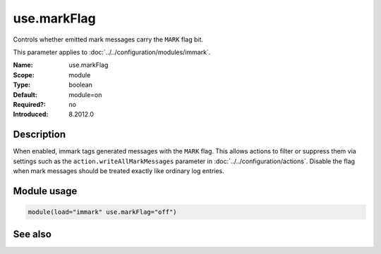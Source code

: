 .. _param-immark-use-markflag:
.. _immark.parameter.module.use-markflag:

use.markFlag
=============

.. index::
   single: immark; use.markFlag
   single: use.markFlag

.. summary-start

Controls whether emitted mark messages carry the ``MARK`` flag bit.

.. summary-end

This parameter applies to :doc:`../../configuration/modules/immark`.

:Name: use.markFlag
:Scope: module
:Type: boolean
:Default: module=on
:Required?: no
:Introduced: 8.2012.0

Description
-----------
When enabled, immark tags generated messages with the ``MARK`` flag.
This allows actions to filter or suppress them via settings such as the
``action.writeAllMarkMessages`` parameter in
:doc:`../../configuration/actions`. Disable the flag when mark
messages should be treated exactly like ordinary log entries.

Module usage
------------
.. _immark.parameter.module.use-markflag-usage:

.. code-block:: rsyslog

   module(load="immark" use.markFlag="off")

See also
--------

.. seealso::

   * :ref:`param-immark-interval`
   * :doc:`../../configuration/modules/immark`
   * ``action.writeAllMarkMessages`` in :doc:`../../configuration/actions`
